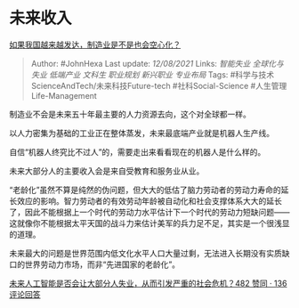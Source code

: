 * 未来收入
  :PROPERTIES:
  :CUSTOM_ID: 未来收入
  :END:

[[https://www.zhihu.com/question/394028190/answer/2049281809][如果我国越来越发达，制造业是不是也会空心化？]]

#+BEGIN_QUOTE
  Author: #JohnHexa Last update: /12/08/2021/ Links: [[智能失业]]
  [[全球化与失业]] [[低端产业]] [[文科生]] [[职业规划]] [[新兴职业]]
  [[专业布局]] Tags: #科学与技术ScienceAndTech/未来科技Future-tech
  #社科Social-Science #人生管理Life-Management
#+END_QUOTE

制造业不会是未来五十年最主要的人力资源去向，这个对全球都一样。

以人力密集为基础的工业正在整体蒸发，未来最底端产业就是机器人生产线。

自信“机器人终究比不过人”的，需要走出来看看现在的机器人是什么样的。

未来大部分人的主要收入会是来自受教育和服务业从业。

“老龄化”虽然不算是纯然的伪问题，但大大的低估了脑力劳动者的劳动力寿命的延长效应的影响。智力劳动者的有效劳动年龄被自动化和社会支撑体系大大的延长了，因此不能根据上一个时代的劳动力水平估计下一个时代的劳动力短缺问题------这就像你不能根据太平天国的战斗力来估计美军的兵力足不足，其实是一个很浅显的道理。

未来最大的问题是世界范围内低文化水平人口大量过剩，无法进入长期没有实质缺口的世界劳动力市场，而非“先进国家的老龄化”。

[[https://www.zhihu.com/question/316424064/answer/1738761505][未来人工智能是否会让大部分人失业，从而引发严重的社会危机？482
赞同 · 136 评论回答]]
